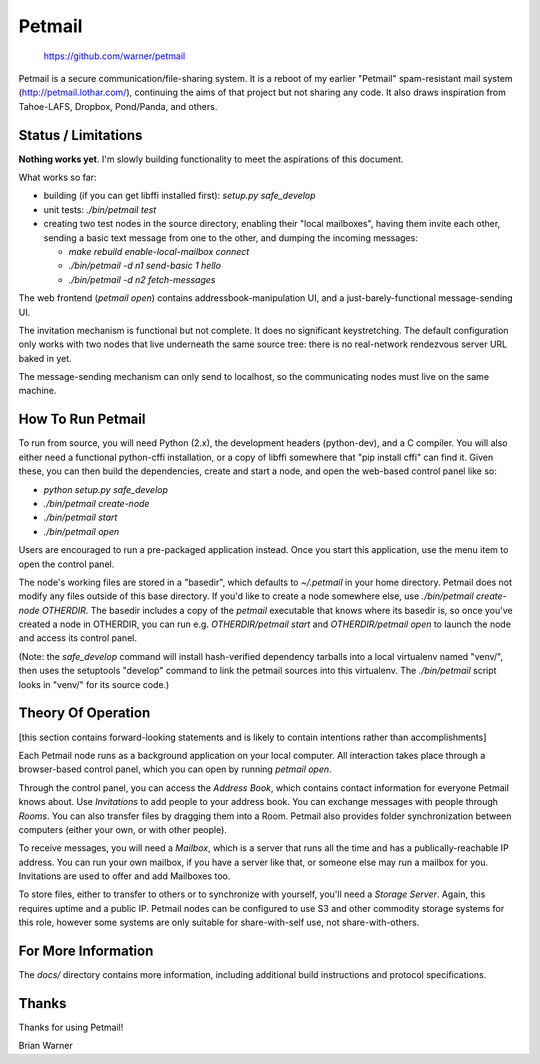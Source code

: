 Petmail
=======

 https://github.com/warner/petmail


.. image:: https://travis-ci.org/warner/petmail.png?branch=master
   :target: https://travis-ci.org/warner/petmail

Petmail is a secure communication/file-sharing system. It is a reboot of my
earlier "Petmail" spam-resistant mail system (http://petmail.lothar.com/),
continuing the aims of that project but not sharing any code. It also draws
inspiration from Tahoe-LAFS, Dropbox, Pond/Panda, and others.

Status / Limitations
--------------------

**Nothing works yet**. I'm slowly building functionality to meet the
aspirations of this document.

What works so far:

* building (if you can get libffi installed first): `setup.py safe_develop`
* unit tests: `./bin/petmail test`
* creating two test nodes in the source directory, enabling their "local
  mailboxes", having them invite each other, sending a basic text message
  from one to the other, and dumping the incoming messages:

  * `make rebuild enable-local-mailbox connect`
  * `./bin/petmail -d n1 send-basic 1 hello`
  * `./bin/petmail -d n2 fetch-messages`

The web frontend (`petmail open`) contains addressbook-manipulation UI, and a
just-barely-functional message-sending UI.

The invitation mechanism is functional but not complete. It does no
significant keystretching. The default configuration only works with two
nodes that live underneath the same source tree: there is no real-network
rendezvous server URL baked in yet.

The message-sending mechanism can only send to localhost, so the
communicating nodes must live on the same machine.

How To Run Petmail
------------------

To run from source, you will need Python (2.x), the development headers
(python-dev), and a C compiler. You will also either need a functional
python-cffi installation, or a copy of libffi somewhere that "pip install
cffi" can find it. Given these, you can then build the dependencies, create
and start a node, and open the web-based control panel like so:

* `python setup.py safe_develop`
* `./bin/petmail create-node`
* `./bin/petmail start`
* `./bin/petmail open`

Users are encouraged to run a pre-packaged application instead. Once you
start this application, use the menu item to open the control panel.

The node's working files are stored in a "basedir", which defaults to
`~/.petmail` in your home directory. Petmail does not modify any files
outside of this base directory. If you'd like to create a node somewhere
else, use `./bin/petmail create-node OTHERDIR`. The basedir includes a copy
of the `petmail` executable that knows where its basedir is, so once you've
created a node in OTHERDIR, you can run e.g. `OTHERDIR/petmail start` and
`OTHERDIR/petmail open` to launch the node and access its control panel.

(Note: the `safe_develop` command will install hash-verified dependency
tarballs into a local virtualenv named "venv/", then uses the setuptools
"develop" command to link the petmail sources into this virtualenv. The
`./bin/petmail` script looks in "venv/" for its source code.)


Theory Of Operation
-------------------

[this section contains forward-looking statements and is likely to contain
intentions rather than accomplishments]

Each Petmail node runs as a background application on your local computer.
All interaction takes place through a browser-based control panel, which you
can open by running `petmail open`.

Through the control panel, you can access the `Address Book`, which contains
contact information for everyone Petmail knows about. Use `Invitations` to
add people to your address book. You can exchange messages with people
through `Rooms`. You can also transfer files by dragging them into a Room.
Petmail also provides folder synchronization between computers (either your
own, or with other people).

To receive messages, you will need a `Mailbox`, which is a server that runs
all the time and has a publically-reachable IP address. You can run your own
mailbox, if you have a server like that, or someone else may run a mailbox
for you. Invitations are used to offer and add Mailboxes too.

To store files, either to transfer to others or to synchronize with yourself,
you'll need a `Storage Server`. Again, this requires uptime and a public IP.
Petmail nodes can be configured to use S3 and other commodity storage systems
for this role, however some systems are only suitable for share-with-self
use, not share-with-others.

For More Information
--------------------

The `docs/` directory contains more information, including additional build
instructions and protocol specifications.

Thanks
------

Thanks for using Petmail!

Brian Warner
